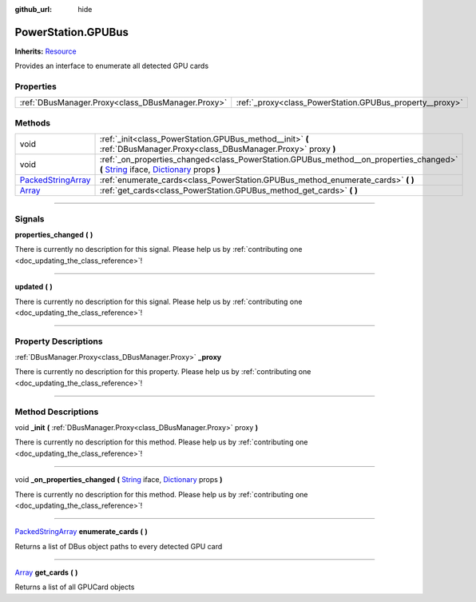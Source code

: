 :github_url: hide

.. DO NOT EDIT THIS FILE!!!
.. Generated automatically from Godot engine sources.
.. Generator: https://github.com/godotengine/godot/tree/master/doc/tools/make_rst.py.
.. XML source: https://github.com/godotengine/godot/tree/master/api/classes/PowerStation.GPUBus.xml.

.. _class_PowerStation.GPUBus:

PowerStation.GPUBus
===================

**Inherits:** `Resource <https://docs.godotengine.org/en/stable/classes/class_resource.html>`_

Provides an interface to enumerate all detected GPU cards

.. rst-class:: classref-reftable-group

Properties
----------

.. table::
   :widths: auto

   +---------------------------------------------------+----------------------------------------------------------+
   | :ref:`DBusManager.Proxy<class_DBusManager.Proxy>` | :ref:`_proxy<class_PowerStation.GPUBus_property__proxy>` |
   +---------------------------------------------------+----------------------------------------------------------+

.. rst-class:: classref-reftable-group

Methods
-------

.. table::
   :widths: auto

   +----------------------------------------------------------------------------------------------------+-----------------------------------------------------------------------------------------------------------------------------------------------------------------------------------------------------------------------------------------------------------------------------------+
   | void                                                                                               | :ref:`_init<class_PowerStation.GPUBus_method__init>` **(** :ref:`DBusManager.Proxy<class_DBusManager.Proxy>` proxy **)**                                                                                                                                                          |
   +----------------------------------------------------------------------------------------------------+-----------------------------------------------------------------------------------------------------------------------------------------------------------------------------------------------------------------------------------------------------------------------------------+
   | void                                                                                               | :ref:`_on_properties_changed<class_PowerStation.GPUBus_method__on_properties_changed>` **(** `String <https://docs.godotengine.org/en/stable/classes/class_string.html>`_ iface, `Dictionary <https://docs.godotengine.org/en/stable/classes/class_dictionary.html>`_ props **)** |
   +----------------------------------------------------------------------------------------------------+-----------------------------------------------------------------------------------------------------------------------------------------------------------------------------------------------------------------------------------------------------------------------------------+
   | `PackedStringArray <https://docs.godotengine.org/en/stable/classes/class_packedstringarray.html>`_ | :ref:`enumerate_cards<class_PowerStation.GPUBus_method_enumerate_cards>` **(** **)**                                                                                                                                                                                              |
   +----------------------------------------------------------------------------------------------------+-----------------------------------------------------------------------------------------------------------------------------------------------------------------------------------------------------------------------------------------------------------------------------------+
   | `Array <https://docs.godotengine.org/en/stable/classes/class_array.html>`_                         | :ref:`get_cards<class_PowerStation.GPUBus_method_get_cards>` **(** **)**                                                                                                                                                                                                          |
   +----------------------------------------------------------------------------------------------------+-----------------------------------------------------------------------------------------------------------------------------------------------------------------------------------------------------------------------------------------------------------------------------------+

.. rst-class:: classref-section-separator

----

.. rst-class:: classref-descriptions-group

Signals
-------

.. _class_PowerStation.GPUBus_signal_properties_changed:

.. rst-class:: classref-signal

**properties_changed** **(** **)**

.. container:: contribute

	There is currently no description for this signal. Please help us by :ref:`contributing one <doc_updating_the_class_reference>`!

.. rst-class:: classref-item-separator

----

.. _class_PowerStation.GPUBus_signal_updated:

.. rst-class:: classref-signal

**updated** **(** **)**

.. container:: contribute

	There is currently no description for this signal. Please help us by :ref:`contributing one <doc_updating_the_class_reference>`!

.. rst-class:: classref-section-separator

----

.. rst-class:: classref-descriptions-group

Property Descriptions
---------------------

.. _class_PowerStation.GPUBus_property__proxy:

.. rst-class:: classref-property

:ref:`DBusManager.Proxy<class_DBusManager.Proxy>` **_proxy**

.. container:: contribute

	There is currently no description for this property. Please help us by :ref:`contributing one <doc_updating_the_class_reference>`!

.. rst-class:: classref-section-separator

----

.. rst-class:: classref-descriptions-group

Method Descriptions
-------------------

.. _class_PowerStation.GPUBus_method__init:

.. rst-class:: classref-method

void **_init** **(** :ref:`DBusManager.Proxy<class_DBusManager.Proxy>` proxy **)**

.. container:: contribute

	There is currently no description for this method. Please help us by :ref:`contributing one <doc_updating_the_class_reference>`!

.. rst-class:: classref-item-separator

----

.. _class_PowerStation.GPUBus_method__on_properties_changed:

.. rst-class:: classref-method

void **_on_properties_changed** **(** `String <https://docs.godotengine.org/en/stable/classes/class_string.html>`_ iface, `Dictionary <https://docs.godotengine.org/en/stable/classes/class_dictionary.html>`_ props **)**

.. container:: contribute

	There is currently no description for this method. Please help us by :ref:`contributing one <doc_updating_the_class_reference>`!

.. rst-class:: classref-item-separator

----

.. _class_PowerStation.GPUBus_method_enumerate_cards:

.. rst-class:: classref-method

`PackedStringArray <https://docs.godotengine.org/en/stable/classes/class_packedstringarray.html>`_ **enumerate_cards** **(** **)**

Returns a list of DBus object paths to every detected GPU card

.. rst-class:: classref-item-separator

----

.. _class_PowerStation.GPUBus_method_get_cards:

.. rst-class:: classref-method

`Array <https://docs.godotengine.org/en/stable/classes/class_array.html>`_ **get_cards** **(** **)**

Returns a list of all GPUCard objects

.. |virtual| replace:: :abbr:`virtual (This method should typically be overridden by the user to have any effect.)`
.. |const| replace:: :abbr:`const (This method has no side effects. It doesn't modify any of the instance's member variables.)`
.. |vararg| replace:: :abbr:`vararg (This method accepts any number of arguments after the ones described here.)`
.. |constructor| replace:: :abbr:`constructor (This method is used to construct a type.)`
.. |static| replace:: :abbr:`static (This method doesn't need an instance to be called, so it can be called directly using the class name.)`
.. |operator| replace:: :abbr:`operator (This method describes a valid operator to use with this type as left-hand operand.)`
.. |bitfield| replace:: :abbr:`BitField (This value is an integer composed as a bitmask of the following flags.)`
